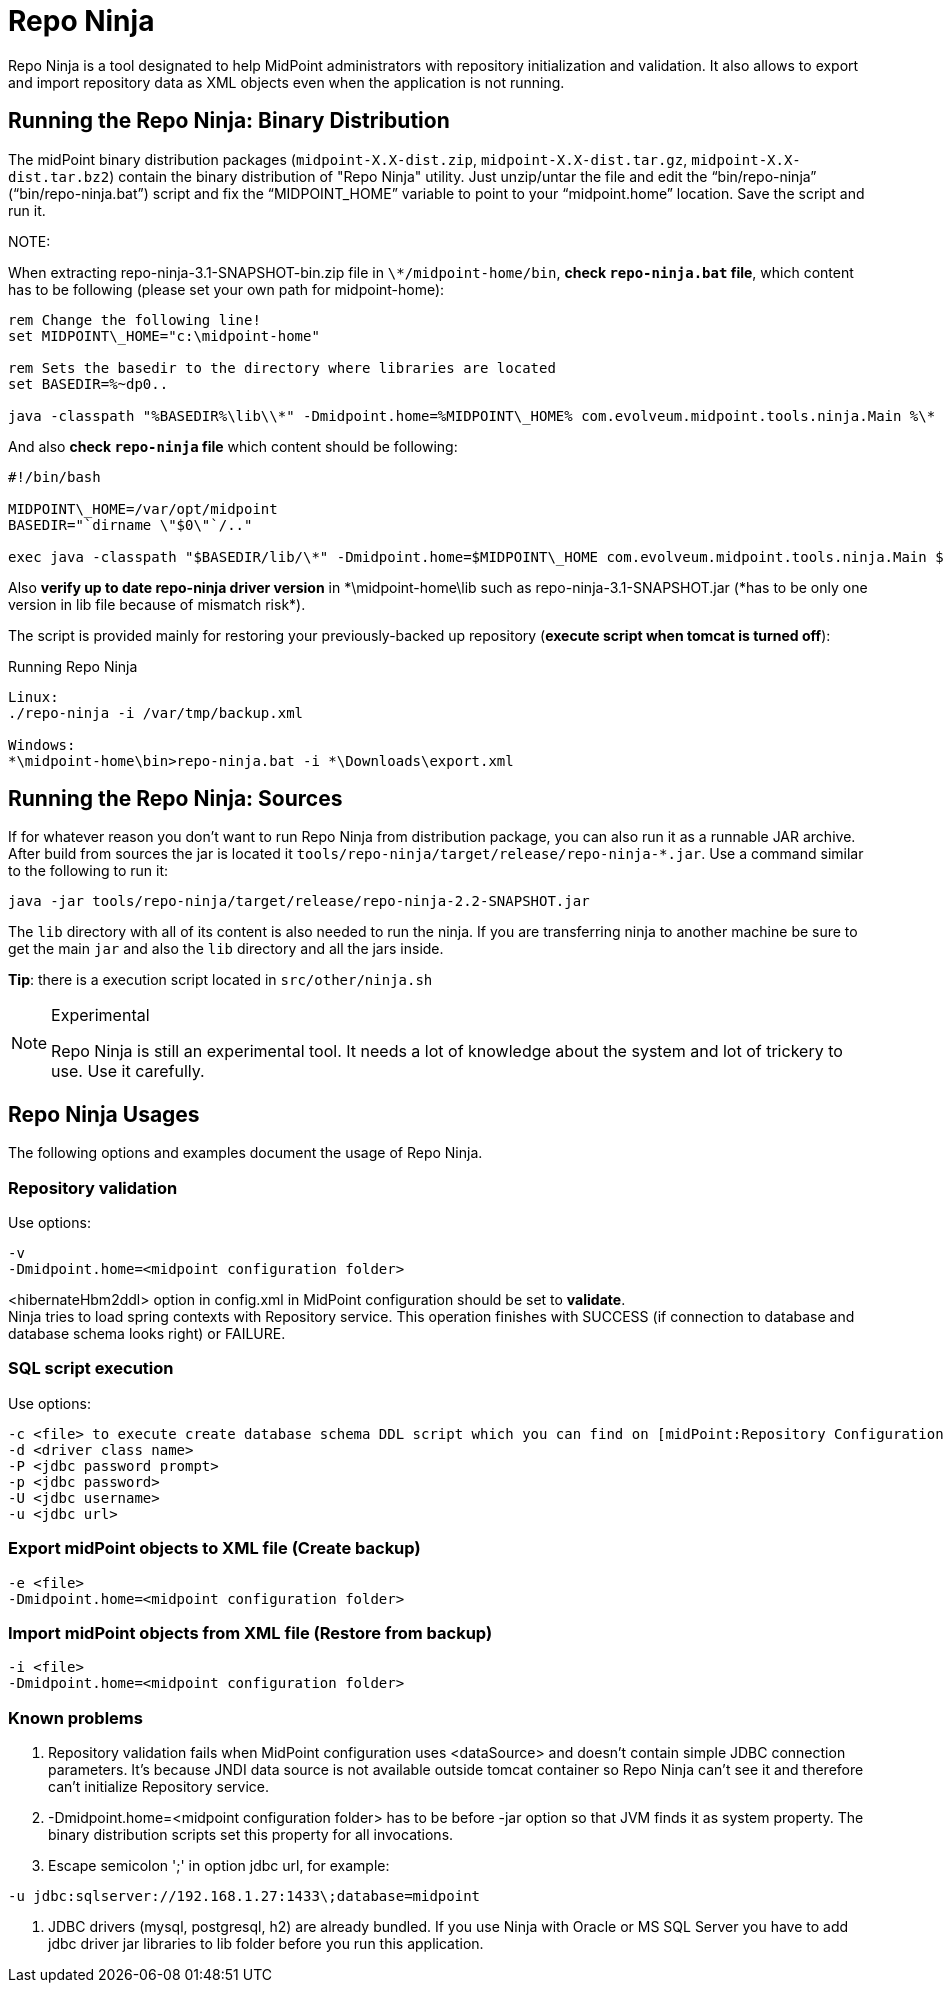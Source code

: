 = Repo Ninja
:page-wiki-name: Repo Ninja
:page-obsolete: true
:page-obsolete-since: "3.7"
:page-replaced-by: /midpoint/reference/deployment/ninja/

Repo Ninja is a tool designated to help MidPoint administrators with repository initialization and validation.
It also allows to export and import repository data as XML objects even when the application is not running.

== Running the Repo Ninja: Binary Distribution

The midPoint binary distribution packages (`midpoint-X.X-dist.zip`, `midpoint-X.X-dist.tar.gz`, `midpoint-X.X-dist.tar.bz2`) contain the binary distribution of "Repo Ninja" utility.
Just unzip/untar the file and edit the "`bin/repo-ninja`" ("`bin/repo-ninja.bat`") script and fix the "`MIDPOINT_HOME`" variable to point to your "`midpoint.home`" location.
Save the script and run it.

NOTE:

When extracting repo-ninja-3.1-SNAPSHOT-bin.zip file in `\*/midpoint-home/bin`, **check `repo-ninja.bat` file**, which content has to be following (please set your own path for midpoint-home):

[source,bat]
----
rem Change the following line!
set MIDPOINT\_HOME="c:\midpoint-home"

rem Sets the basedir to the directory where libraries are located
set BASEDIR=%~dp0..

java -classpath "%BASEDIR%\lib\\*" -Dmidpoint.home=%MIDPOINT\_HOME% com.evolveum.midpoint.tools.ninja.Main %\*
----

And also *check `repo-ninja` file* which content should be following:

[source,bat]
----
#!/bin/bash

MIDPOINT\_HOME=/var/opt/midpoint
BASEDIR="`dirname \"$0\"`/.."

exec java -classpath "$BASEDIR/lib/\*" -Dmidpoint.home=$MIDPOINT\_HOME com.evolveum.midpoint.tools.ninja.Main $\*
----

Also *verify up to date repo-ninja driver version* in \*\midpoint-home\lib such as repo-ninja-3.1-SNAPSHOT.jar (*has to be only one version in lib file because of mismatch risk*).

The script is provided mainly for restoring your previously-backed up repository (*execute script when tomcat is turned off*):

.Running Repo Ninja
[source,bash]
----
Linux:
./repo-ninja -i /var/tmp/backup.xml

Windows:
*\midpoint-home\bin>repo-ninja.bat -i *\Downloads\export.xml
----


== Running the Repo Ninja: Sources

If for whatever reason you don't want to run Repo Ninja from distribution package, you can also run it as a runnable JAR archive.
After build from sources the jar is located it `tools/repo-ninja/target/release/repo-ninja-*.jar`. Use a command similar to the following to run it:

[source]
----
java -jar tools/repo-ninja/target/release/repo-ninja-2.2-SNAPSHOT.jar

----

The `lib` directory with all of its content is also needed to run the ninja.
If you are transferring ninja to another machine be sure to get the main `jar` and also the `lib` directory and all the jars inside.

*Tip*: there is a execution script located in `src/other/ninja.sh`

[NOTE]
.Experimental
====
Repo Ninja is still an experimental tool.
It needs a lot of knowledge about the system and lot of trickery to use.
Use it carefully.

====


== Repo Ninja Usages

The following options and examples document the usage of Repo Ninja.


=== Repository validation

Use options:

[source]
----
-v
-Dmidpoint.home=<midpoint configuration folder>
----

<hibernateHbm2ddl> option in config.xml in MidPoint configuration should be set to *validate*. +
 Ninja tries to load spring contexts with Repository service.
This operation finishes with SUCCESS (if connection to database and database schema looks right) or FAILURE.


=== SQL script execution

Use options:

[source]
----
-c <file> to execute create database schema DDL script which you can find on [midPoint:Repository Configuration] page.
-d <driver class name>
-P <jdbc password prompt>
-p <jdbc password>
-U <jdbc username>
-u <jdbc url>
----


=== Export midPoint objects to XML file (Create backup)

[source]
----
-e <file>
-Dmidpoint.home=<midpoint configuration folder>
----


===  Import midPoint objects from XML file (Restore from backup)

[source]
----
-i <file>
-Dmidpoint.home=<midpoint configuration folder>
----


=== Known problems

. Repository validation fails when MidPoint configuration uses <dataSource> and doesn't contain simple JDBC connection parameters.
It's because JNDI data source is not available outside tomcat container so Repo Ninja can't see it and therefore can't initialize Repository service.

. -Dmidpoint.home=<midpoint configuration folder> has to be before -jar option so that JVM finds it as system property.
The binary distribution scripts set this property for all invocations.

. Escape semicolon ';' in option jdbc url, for example:

[source]
----
-u jdbc:sqlserver://192.168.1.27:1433\;database=midpoint
----

. JDBC drivers (mysql, postgresql, h2) are already bundled.
If you use Ninja with Oracle or MS SQL Server you have to add jdbc driver jar libraries to lib folder before you run this application.


